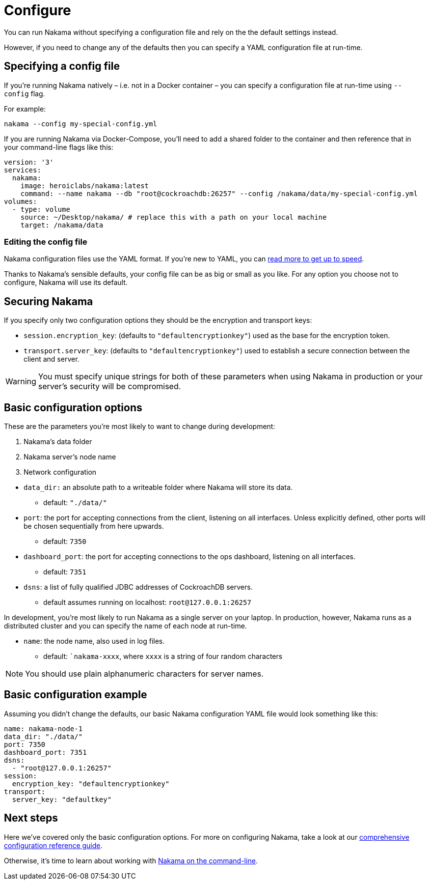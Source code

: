 = Configure

You can run Nakama without specifying a configuration file and rely on the the default settings instead.

However, if you need to change any of the defaults then you can specify a YAML configuration file at run-time.

== Specifying a config file

If you're running Nakama natively – i.e. not in a Docker container – you can specify a configuration file at run-time using `--config` flag.

For example:

----
nakama --config my-special-config.yml
----

If you are running Nakama via Docker-Compose, you'll need to add a shared folder to the container and then reference that in your command-line flags like this:

[source,yaml]
----
version: '3'
services:
  nakama:
    image: heroiclabs/nakama:latest
    command: --name nakama --db "root@cockroachdb:26257" --config /nakama/data/my-special-config.yml
volumes:
  - type: volume
    source: ~/Desktop/nakama/ # replace this with a path on your local machine
    target: /nakama/data
----

=== Editing the config file

Nakama configuration files use the YAML format. If you're new to YAML, you can http://yaml.org/[read more to get up to speed].

Thanks to Nakama's sensible defaults, your config file can be as big or small as you like. For any option you choose not to configure, Nakama will use its default.

== Securing Nakama

If you specify only two configuration options they should be the encryption and transport keys:

* `session.encryption_key`: (defaults to ``"defaultencryptionkey"``) used as the base for the encryption token.
* `transport.server_key`: (defaults to ``"defaultencryptionkey"``) used to establish a secure connection between the client and server.

WARNING: You must specify unique strings for both of these parameters when using Nakama in production or your server's security will be compromised.

== Basic configuration options

These are the parameters you're most likely to want to change during development:

--
. Nakama's data folder
. Nakama server's node name
. Network configuration
--

* `data_dir:` an absolute path to a writeable folder where Nakama will store its data.
** default: ``"./data/"``

* `port`: the port for accepting connections from the client, listening on all interfaces. Unless explicitly defined, other ports will be chosen sequentially from here upwards.
** default: `7350`

* `dashboard_port`: the port for accepting connections to the ops dashboard, listening on all interfaces.
** default: `7351`

* `dsns`: a list of fully qualified JDBC addresses of CockroachDB servers.
** default assumes running on localhost: `root@127.0.0.1:26257`

In development, you're most likely to run Nakama as a single server on your laptop. In production, however, Nakama runs as a distributed cluster and you can specify the name of each node at run-time.

* `name`: the node name, also used in log files.
** default: ``nakama-xxxx`, where `xxxx` is a string of four random characters

NOTE: You should use plain alphanumeric characters for server names.

== Basic configuration example

Assuming you didn't change the defaults, our basic Nakama configuration YAML file would look something like this:

[source,yaml]
----
name: nakama-node-1
data_dir: "./data/"
port: 7350
dashboard_port: 7351
dsns:
  - "root@127.0.0.1:26257"
session:
  encryption_key: "defaultencryptionkey"
transport:
  server_key: "defaultkey"
----

== Next steps

Here we've covered only the basic configuration options. For more on configuring Nakama, take a look at our link:./advanced.adoc[comprehensive configuration reference guide].

Otherwise, it's time to learn about working with link:../start-server.adoc[Nakama on the command-line].
